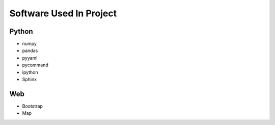 .. _software:

************************
Software Used In Project
************************


Python
------
* numpy
* pandas
* pyyaml
* pycommand
* ipython
* Sphinx



Web
---
* Bootstrap
* Map

